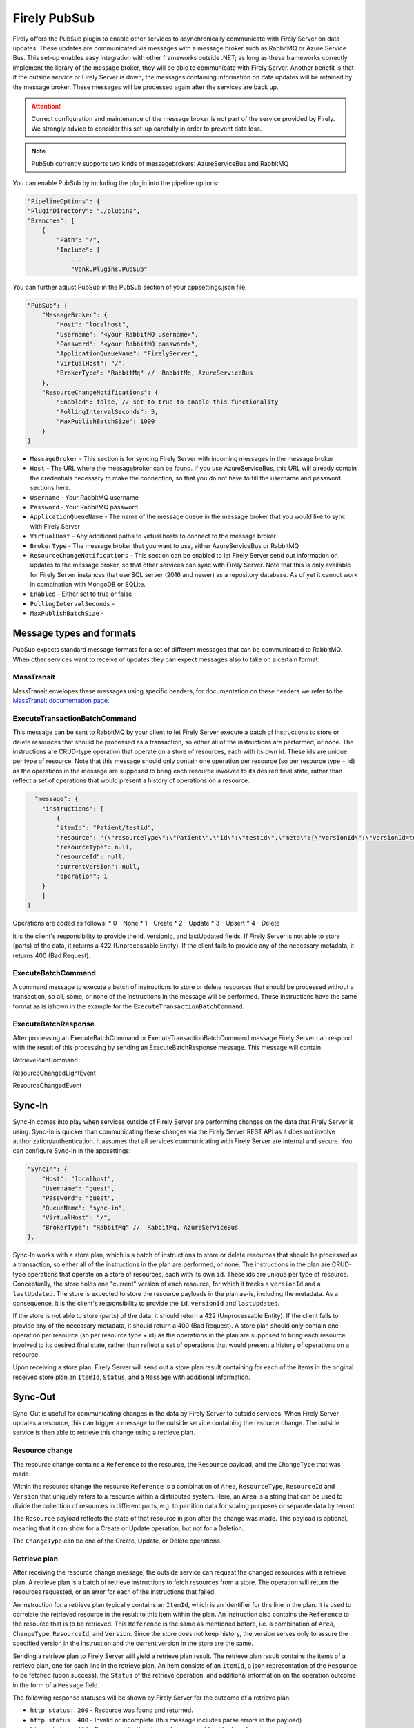 .. _PubSub:

Firely PubSub
=============

Firely offers the PubSub plugin to enable other services to asynchronically communicate with Firely Server on data updates. These updates are communicated via messages with a message broker such as RabbitMQ or Azure Service Bus. 
This set-up enables easy integration with other frameworks outside .NET; as long as these frameworks correctly implement the library of the message broker, they will be able to communicate with Firely Server. 
Another benefit is that if the outside service or Firely Server is down, the messages containing information on data updates will be retained by the message broker. These messages will be processed again after the services are back up.

.. attention::
    Correct configuration and maintenance of the message broker is not part of the service provided by Firely. We strongly advice to consider this set-up carefully in order to prevent data loss.

.. note::
  PubSub currently supports two kinds of messagebrokers: AzureServiceBus and RabbitMQ

You can enable PubSub by including the plugin into the pipeline options:

.. code-block:: json

        "PipelineOptions": {
        "PluginDirectory": "./plugins",
        "Branches": [
            {
                "Path": "/",
                "Include": [
                    ...
                    "Vonk.Plugins.PubSub"

You can further adjust PubSub in the PubSub section of your appsettings.json file:

.. code-block:: json

        "PubSub": {
            "MessageBroker": {
                "Host": "localhost",
                "Username": "<your RabbitMQ username>",
                "Password": "<your RabbitMQ password>",
                "ApplicationQueueName": "FirelyServer",
                "VirtualHost": "/",
                "BrokerType": "RabbitMq" //  RabbitMq, AzureServiceBus
            },
            "ResourceChangeNotifications": {
                "Enabled": false, // set to true to enable this functionality
                "PollingIntervalSeconds": 5,
                "MaxPublishBatchSize": 1000
            }
        }

* ``MessageBroker`` - This section is for syncing Firely Server with incoming messages in the message broker
* ``Host`` - The URL where the messagebroker can be found. If you use AzureServiceBus, this URL will already contain the credentials necessary to make the connection, so that you do not have to fill the username and password sections here.
* ``Username`` - Your RabbitMQ username
* ``Password`` - Your RabbitMQ password
* ``ApplicationQueueName`` - The name of the message queue in the message broker that you would like to sync with Firely Server
* ``VirtualHost`` - Any additional paths to virtual hosts to connect to the message broker
* ``BrokerType`` - The message broker that you want to use, either AzureServiceBus or RabbitMQ
* ``ResourceChangeNotifications`` - This section can be enabled to let Firely Server send out information on updates to the message broker, so that other services can sync with Firely Server. Note that this is only available for Firely Server instances that use SQL server (2016 and newer) as a repository database. As of yet it cannot work in combination with MongoDB or SQLite.
* ``Enabled`` - Either set to true or false
* ``PollingIntervalSeconds`` - 
* ``MaxPublishBatchSize`` - 


Message types and formats
-------------------------

PubSub expects standard message formats for a set of different messages that can be communicated to RabbitMQ. When other services want to receive of updates they can expect messages also to take on a certain format. 


MassTransit
^^^^^^^^^^^

MassTransit envelopes these messages using specific headers, for documentation on these headers we refer to the `MassTransit documentation page <https://masstransit.io/documentation/concepts/messages#message-headers>`_.

ExecuteTransactionBatchCommand
^^^^^^^^^^^^^^^^^^^^^^^^^^^^^^

This message can be sent to RabbitMQ by your client to let Firely Server execute a batch of instructions to store or delete resources that should be processed as a transaction, so either
all of the instructions are performed, or none. The instructions are CRUD-type operation that operate on a store of resources, each with its own id. These ids are unique per type of resource.
Note that this message should only contain one operation per resource (so per resource type + id) as the operations in the message are supposed to bring each resource involved to its desired final state, rather than reflect a set of operations that would present a history of operations on a resource.


.. code-block::

      "message": {
        "instructions": [
            {
            "itemId": "Patient/testid",
            "resource": "{\"resourceType\":\"Patient\",\"id\":\"testid\",\"meta\":{\"versionId\":\"versionId=test\",\"lastUpdated\":\"2023-10-09T12:00:22.8990506+02:00\"},\"name\":[{\"family\":\"id=test\"}]}",
            "resourceType": null,
            "resourceId": null,
            "currentVersion": null,
            "operation": 1
        }
        ]
    }

Operations are coded as follows:
* 0 - None
* 1 - Create
* 2 - Update
* 3 - Upsert
* 4 - Delete

it is the client's responsibility to provide the id, versionId, and lastUpdated fields. If Firely Server is not able to store (parts) of the data, it returns a 422 (Unprocessable Entity). If the client fails to provide any of the necessary metadata, it returns 400 (Bad Request).

ExecuteBatchCommand
^^^^^^^^^^^^^^^^^^^
A command message to execute a batch of instructions to store or delete resources that should be processed without a transaction, so all, some, or none of the instructions in the message will be performed. These instructions have the same format as is ishown in the example for the ``ExecuteTransactionBatchCommand``.

ExecuteBatchResponse
^^^^^^^^^^^^^^^^^^^^
After processing an ExecuteBatchCommand or ExecuteTransactionBatchCommand message Firely Server can respond with the result of this processing by sending an ExecuteBatchResponse message. This message will contain

RetrievePlanCommand


ResourceChangedLightEvent

ResourceChangedEvent

Sync-In
-------

Sync-In comes into play when services outside of Firely Server are performing changes on the data that Firely Server is using.
Sync-In is quicker than communicating these changes via the Firely Server REST API as it does not involve authorization/authentication. 
It assumes that all services communicating with Firely Server are internal and secure.
You can configure Sync-In in the appsettings:

.. code-block:: json
    
    "SyncIn": {
        "Host": "localhost",
        "Username": "guest",
        "Password": "guest",
        "QueueName": "sync-in",
        "VirtualHost": "/",
        "BrokerType": "RabbitMq" //  RabbitMq, AzureServiceBus
    },


Sync-In works with a store plan, which is a batch of instructions to store or delete resources that should be processed as a transaction, so either
all of the instructions in the plan are performed, or none. The instructions in the plan are CRUD-type operations that operate on a store of resources, each with its own ``id``. 
These ids are unique per type of resource. Conceptually, the store holds one "current" version of each resource, for which it tracks a ``versionId`` and a ``lastUpdated``. 
The store is expected to store the resource payloads in the plan as-is, including the metadata. As a consequence, it is the client's responsibility to provide the ``id``, ``versionId`` and ``lastUpdated``. 


If the store is not able to store (parts) of the data, it should return a 422 (Unprocessable Entity). If the client fails to provide any of the necessary metadata, it should return a
400 (Bad Request). 
A store plan should only contain one operation per resource (so per resource type + id) as the operations in the plan are supposed to bring each resource involved to its desired final state, 
rather than reflect a set of operations that would present a history of operations on a resource.

Upon receiving a store plan, Firely Server will send out a store plan result containing for each of the items in the original received store plan an ``ItemId``, ``Status``, and a ``Message`` with additional information.


Sync-Out
--------
Sync-Out is useful for communicating changes in the data by Firely Server to outside services.
When Firely Server updates a resource, this can trigger a message to the outside service containing the resource change. 
The outside service is then able to retrieve this change using a retrieve plan.

Resource change
^^^^^^^^^^^^^^^
The resource change contains a ``Reference`` to the resource, the ``Resource`` payload, and the ``ChangeType`` that was made. 

Within the resource change the resource ``Reference`` is a combination of ``Area``, ``ResourceType``, ``ResourceId`` and ``Version`` that uniquely refers to a resource within a distributed system.
Here, an ``Area`` is a string that can be used to divide the collection of resources in different parts, e.g. to partition data for scaling purposes or separate data by tenant. 

The ``Resource`` payload reflects the state of that resource in json after the change was made. This payload is optional, meaning that it can show for a Create or Update operation, but not for a Deletion. 

The ``ChangeType`` can be one of the Create, Update, or Delete operations.

Retrieve plan
^^^^^^^^^^^^^

After receiving the resource change message, the outside service can request the changed resources with a retrieve plan. A retrieve plan is a batch of retrieve instructions to fetch resources from a store. 
The operation will return the resources requested, or an error for each of the instructions that failed. 

An instruction for a retrieve plan typically contains an ``ItemId``, which is an identifier for this line in the plan. It is used to correlate the retrieved resource in the result to this item within the plan.
An instruction also contains the ``Reference`` to the resource that is to be retrieved. This ``Reference`` is the same as mentioned before, i.e. a combination of ``Area``, ``ChangeType``, ``ResourceId``, and ``Version``.
Since the store does not keep history, the version serves only to assure the specified version in the instruction and the current version in the store are the same.

Sending a retrieve plan to Firely Server will yield a retrieve plan result. The retrieve plan result contains the items of a retrieve plan, one for each line in the retrieve plan. 
An item consists of an ``ItemId``, a json representation of the ``Resource`` to be fetched (upon success), the ``Status`` of the retrieve operation, and additional information on the operation outcome in the form of a ``Message`` field.

The following response statuses will be shown by Firely Server for the outcome of a retrieve plan:

* ``http status: 200`` - Resource was found and returned.
* ``http status: 400`` - Invalid or incomplete (this message includes parse errors in the payload)
* ``http status: 404`` - Resource with the given reference could not be found.
* ``http status: 412`` - The resource was found but did not match the given current version.
* ``http status: 500`` - Server error.



